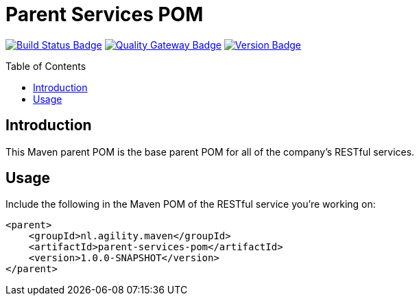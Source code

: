 = Parent Services POM
:toc: preamble
:toclevels: 3

:uri-build-status: https://github.com/aduursma/parent-services-pom/actions
:img-build-status: https://img.shields.io/github/workflow/status/aduursma/parent-services-pom/Release%20Pipeline?color=green&label=Release%20Pipeline&logo=github
:uri-quality-gateway: https://sonarcloud.io/dashboard?id=aduursma_parent-services-pom
:img-quality-gateway: https://img.shields.io/sonar/quality_gate/aduursma_parent-services-pom?color=green&label=Quality%20Gate&logo=sonarcloud&server=https%3A%2F%2Fsonarcloud.io&sonarVersion=8.2
:uri-version: https://github.com/aduursma/parent-services-pom/actions
:img-version: https://img.shields.io/github/v/release/aduursma/parent-services-pom?color=green&label=Version&logo=github
image:{img-build-status}[Build Status Badge,link={uri-build-status}] image:{img-quality-gateway}[Quality Gateway Badge,link={uri-quality-gateway}] image:{img-version}[Version Badge,link={uri-version}]

== Introduction
This Maven parent POM is the base parent POM for all of the company's RESTful services.

== Usage
Include the following in the Maven POM of the RESTful service you're working on:

    <parent>
        <groupId>nl.agility.maven</groupId>
        <artifactId>parent-services-pom</artifactId>
        <version>1.0.0-SNAPSHOT</version>
    </parent>
